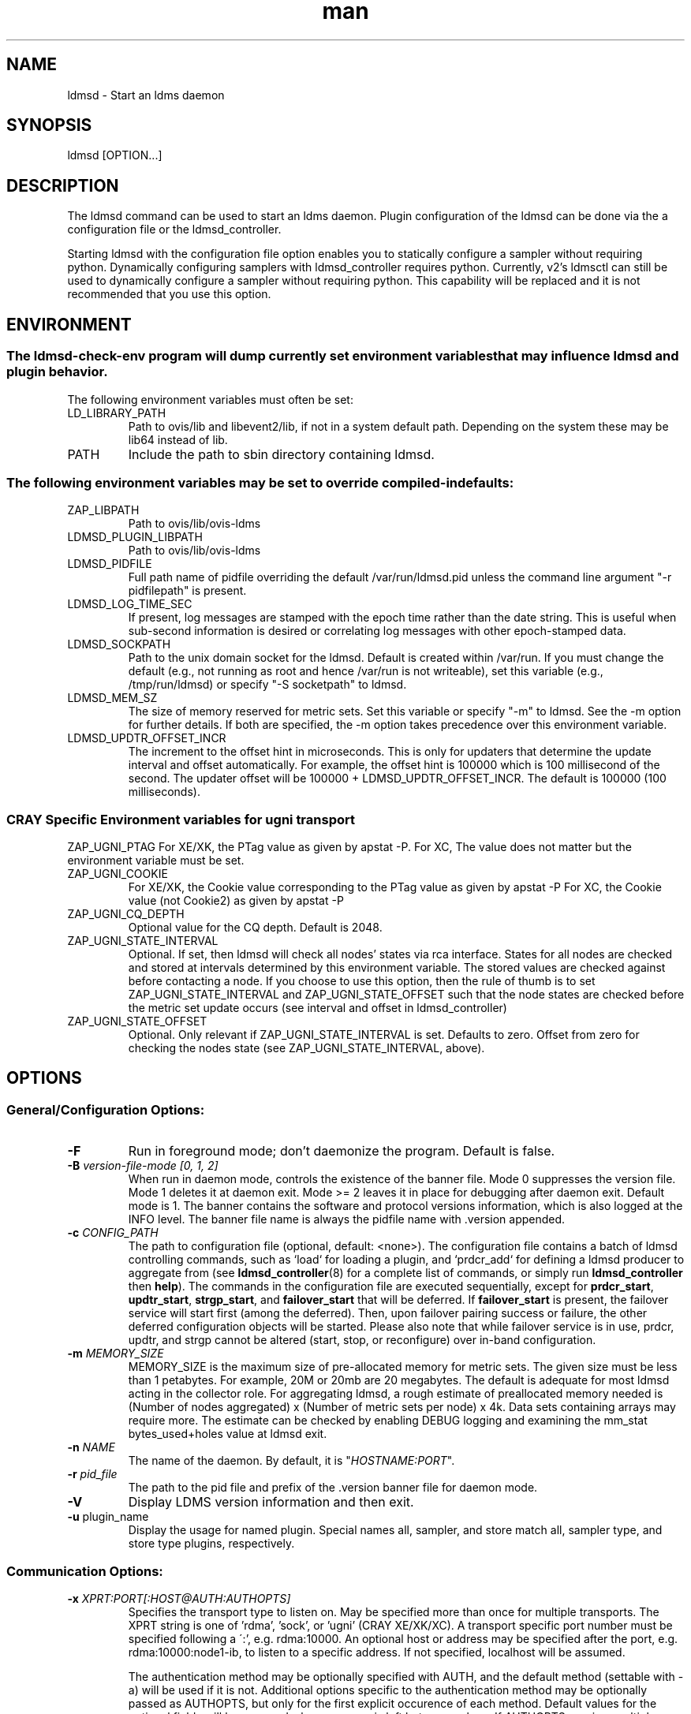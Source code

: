 .\" Manpage for ldmsd ldms-aggd
.\" Contact ovis-help@ca.sandia.gov to correct errors or typos.
.TH man 8 "28 Feb 2018" "v4" "ldmsd man page"

.SH NAME
ldmsd \- Start an ldms daemon

.SH SYNOPSIS
ldmsd [OPTION...]

.SH DESCRIPTION
The ldmsd command can be used
to start an ldms daemon. Plugin configuration of the ldmsd can be done via the
a configuration file or the ldmsd_controller.

Starting ldmsd with the configuration file option enables you to statically configure a
sampler without requiring python. Dynamically configuring samplers with ldmsd_controller requires python.
Currently, v2's ldmsctl can still be used to dynamically configure a sampler without requiring
python. This capability will be replaced and it is not recommended that you use this option.

.SH ENVIRONMENT
.SS
The ldmsd-check-env program will dump currently set environment variables that may influence ldmsd and plugin behavior.
The following environment variables must often be set:
.TP
LD_LIBRARY_PATH
Path to ovis/lib and libevent2/lib, if not in a system default path. Depending on the system these may be lib64 instead of lib.
.TP
PATH
Include the path to sbin directory containing ldmsd.
.SS The following environment variables may be set to override compiled-in defaults:
.TP
ZAP_LIBPATH
Path to ovis/lib/ovis-ldms
.TP
LDMSD_PLUGIN_LIBPATH
Path to ovis/lib/ovis-ldms
.TP
LDMSD_PIDFILE
Full path name of pidfile overriding the default /var/run/ldmsd.pid unless the command line argument "-r pidfilepath" is present.
.TP
LDMSD_LOG_TIME_SEC
If present, log messages are stamped with the epoch time rather than the date string. This is useful when sub-second information is desired or correlating log messages with other epoch-stamped data.
.TP
LDMSD_SOCKPATH
Path to the unix domain socket for the ldmsd. Default is created within /var/run. If you must change the default (e.g., not running as root and hence /var/run is not writeable), set this variable (e.g., /tmp/run/ldmsd) or specify "-S socketpath" to ldmsd.
.TP
LDMSD_MEM_SZ
The size of memory reserved for metric sets. Set this variable or specify "-m"
to ldmsd. See the -m option for further details. If both are specified, the -m
option takes precedence over this environment variable.
.TP
LDMSD_UPDTR_OFFSET_INCR
The increment to the offset hint in microseconds. This is only for updaters that
determine the update interval and offset automatically. For example, the offset
hint is 100000 which is 100 millisecond of the second.  The updater offset will
be 100000 + LDMSD_UPDTR_OFFSET_INCR. The default is 100000 (100 milliseconds).
.SS CRAY Specific Environment variables for ugni transport
ZAP_UGNI_PTAG
For XE/XK, the PTag value as given by apstat -P.
For XC, The value does not matter but the environment variable must be set.
.TP
ZAP_UGNI_COOKIE
For XE/XK, the Cookie value corresponding to the PTag value as given by apstat -P
For XC, the Cookie value (not Cookie2) as given by apstat -P
.TP
ZAP_UGNI_CQ_DEPTH
Optional value for the CQ depth. Default is 2048.
.TP
ZAP_UGNI_STATE_INTERVAL
Optional. If set, then ldmsd will check all nodes' states via rca interface.
States for all nodes are checked and stored at intervals determined by this environment variable. The stored
values are checked against before contacting a node. If you choose to use this option, then the rule of
thumb is to set ZAP_UGNI_STATE_INTERVAL and ZAP_UGNI_STATE_OFFSET such that the node states are checked
before the metric set update occurs (see interval and offset in ldmsd_controller)
.TP
ZAP_UGNI_STATE_OFFSET
Optional. Only relevant if ZAP_UGNI_STATE_INTERVAL is set. Defaults to zero. Offset from zero for
checking the nodes state (see ZAP_UGNI_STATE_INTERVAL, above).


.SH OPTIONS
.SS
General/Configuration Options:
.TP
.BR -F
Run in foreground mode; don't daemonize the program. Default is false.
.TP
.BI -B " version-file-mode [0, 1, 2]"
When run in daemon mode, controls the existence of the banner file.
Mode 0 suppresses the version file. Mode 1 deletes it at daemon exit. Mode >= 2 leaves it in place for debugging after daemon exit. Default mode is 1.
The banner contains the software and protocol versions information, which is also logged at the INFO level. The banner file name is always the pidfile name with .version appended.
.TP
.BI "-c " CONFIG_PATH
The path to configuration file (optional, default: <none>). The configuration
file contains a batch of ldmsd controlling commands, such as `load` for loading
a plugin, and `prdcr_add` for defining a ldmsd producer to aggregate from (see
\fBldmsd_controller\fR(8) for a complete list of commands, or simply run
\fBldmsd_controller\fR then \fBhelp\fR). The commands in the configuration file
are executed sequentially, except for \fBprdcr_start\fR, \fBupdtr_start\fR,
\fBstrgp_start\fR, and \fBfailover_start\fR that will be deferred. If
\fBfailover_start\fR is present, the failover service will start first (among
the deferred). Then, upon failover pairing success or failure, the other
deferred configuration objects will be started. Please also note that while
failover service is in use, prdcr, updtr, and strgp cannot be altered (start,
stop, or reconfigure) over in-band configuration.
.TP
.BI -m " MEMORY_SIZE"
.br
MEMORY_SIZE is the maximum size of pre-allocated memory for metric sets.
The given size must be less than 1 petabytes.
For example, 20M or 20mb are 20 megabytes. The default is adequate for most ldmsd acting in the collector role.
For aggregating ldmsd, a rough estimate of preallocated memory needed is (Number of nodes aggregated) x (Number of metric sets per node) x 4k.
Data sets containing arrays may require more. The estimate can be checked by enabling DEBUG logging and examining the mm_stat bytes_used+holes value at ldmsd exit.
.TP
.BI -n " NAME"
The name of the daemon. By default, it is "\fIHOSTNAME:PORT\fR".
.TP
.BI -r " pid_file"
The path to the pid file and prefix of the .version banner file for daemon mode.
.TP
.BR -V
Display LDMS version information and then exit.
.TP
.BR -u " plugin_name"
Display the usage for named plugin. Special names all, sampler, and store match all, sampler type, and store type plugins, respectively.


.SS
Communication Options:
.TP
.BI -x " XPRT:PORT[:HOST@AUTH:AUTHOPTS]"
.br
Specifies the transport type to listen on. May be specified more than once for
multiple transports. The XPRT string is one of 'rdma', 'sock', or 'ugni' (CRAY
XE/XK/XC). A transport specific port number must be specified following a \':',
e.g. rdma:10000. An optional host or address may be specified after the port,
e.g. rdma:10000:node1-ib, to listen to a specific address.  If not specified,
localhost will be assumed.

The authentication method may be optionally specified with AUTH, and the default
method (settable with -a) will be used if it is not. Additional options specific
to the authentication method may be optionally passed as AUTHOPTS, but only for
the first explicit occurence of each method. Default values for the optional fields
will be assumed when no space is left between colons. If AUTHOPTS requires multiple
key=value pairs, they are separated by a colon rather than space.


The listening transports can also be specified in the configuration file using
\fBlisten\fR command, e.g. `listen xprt=sock port=1234 host=node1-ib`. Please see
\fBldmsd_controller\fR(8) section \fBLISTEN COMMAND SYNTAX\fR for more details.
.TP
.BI -a " AUTH"
Specify the default LDMS Authentication method for the LDMS connections in this
daemon (when the connections do not specify authentication method/domain).
Please see \fBldms_authentication\fR(7) for more information. If this option is
not given, the default is "none" (no authentication). Also see
\fBldmsd_controller\fR(8) section \fBAUTHENTICATION COMMAND SYNTAX\fR for how to
define an authentication domain.
.TP
.BI -A " NAME" = VALUE
Passing the \fINAME\fR=\fIVALUE\fR option to the LDMS Authentication plugin.
This command line option can be given multiple times. Please see
\fBldms_authentication\fR(7) for more information, and consult the plugin manual
page for plugin-specific options.


.SS
Log Verbosity Options:
.TP
.BI -l " LOGFILE"
.br
LOGFILE is the path to the log file for status messages. Default is stdout unless given.
The syslog facility is used if LOGFILE is exactly "syslog".
Silence can be obtained by specifying /dev/null for the log file or using command line redirection as illustrated below.
.TP
.BI -v " LOG_LEVEL"
.br
LOG_LEVEL can be one of DEBUG, INFO, ERROR, CRITICAL or QUIET.
The default level is ERROR. QUIET produces only user-requested output.
(Note: this has changed from the previous release where q designated no (QUIET) logging).

.SS
Kernel Metric Options:
.TP
.BR -k
Publish kernel metrics.
.TP
.BI -s " SETFILE"
Text file containing kernel metric sets to publish. Default: /proc/sys/kldms/set_list

.SS Thread Options:
.TP
.BI -P " THR_COUNT"
.br
THR_COUNT is the number of event threads to start.
.TP
.BI -f " COUNT"
.br
COUNT is the number of flush threads.
.TP
.BI -D " NUM"
.br
NUM is the number of bytes of the dirty threshold used for store rollover.

.SS Test Options:
.TP
.BI -H " host_name"
.br
The host/producer name for test metric sets
.TP
.BI -i " interval"
.br
Test metric set sample interval
.TP
.BI -t " count"
.br
Create set_count instances of set_name.
.TP
.BI -T " set_name"
.br
Test set prefix
.TP
.BR -N
.br
Notify registered monitors of the test metric sets.

.SS Obsolete options:
.TP
.BI "-q -Z -z -S"
.br
These v2 options are no longer supported, and will cause exit with a hint.

.TP
.BI -p " XPRT" : (NAME|PORT)
The configuration-only transports have been removed from \fBldmsd\fR v4 to
leverage the pluggable authentication capability in LDMS transport.

.SH RUNNING LDMSD ON CRAY XE/XK/XC SYSTEMS USING APRUN
.PP
ldsmd can be run as either a user or as root using the appropriate PTag and cookie.
.PP
Check (or set) the PTag and cookie.
.RS
Cray XE/XK Systems:
.nf
> apstat -P
PDomainID           Type    Uid   PTag     Cookie
LDMS              system      0     84 0xa9380000
foo               user    22398    243  0x2bb0000

Cray XC Systems:
> apstat -P
PDomainID   Type   Uid     Cookie    Cookie2
LDMS      system     0 0x86b80000          0
foo         user 20596 0x86bb0000 0x86bc0000
.RE
.fi
.PP
Set the environment variables ZAP_UGNI_PTAG and ZAP_UGNI_COOKIE with the appropriate ptag and cookie.
.PP
Run ldmsd directly or as part of a script launched from aprun. In either case, Use aprun with the correct -p <ptag> when running.

.SH NOTES
OCM flags are unsupported at this time.

.SH BUGS
None known.

.SH EXAMPLES
.PP
.nf
$ ldmsd -x sock:60000 -p unix:/var/run/ldmsd/metric_socket -l /tmp/opt/ovis/logs/1
.br
$ ldmsd -x sock:60000 -p sock:61000 -p unix:/var/run/ldmsd/metric_socket
$ ldmsd -a munge -x sock:412 -x rdma:411:node-ib0@ovis:conf=/install/ldmsauth.conf -x sock:10411:@ovis
.fi


.SH SEE ALSO
ldms_authentication(7), ldmsctl(8), ldms_ls(8), ldmsd_controller(8), ldms_quickstart(7)
